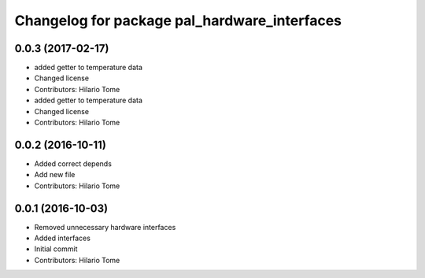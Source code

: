 ^^^^^^^^^^^^^^^^^^^^^^^^^^^^^^^^^^^^^^^^^^^^^
Changelog for package pal_hardware_interfaces
^^^^^^^^^^^^^^^^^^^^^^^^^^^^^^^^^^^^^^^^^^^^^

0.0.3 (2017-02-17)
------------------
* added getter to temperature data
* Changed license
* Contributors: Hilario Tome

* added getter to temperature data
* Changed license
* Contributors: Hilario Tome

0.0.2 (2016-10-11)
------------------
* Added correct depends
* Add new file
* Contributors: Hilario Tome

0.0.1 (2016-10-03)
------------------
* Removed unnecessary hardware interfaces
* Added interfaces
* Initial commit
* Contributors: Hilario Tome
